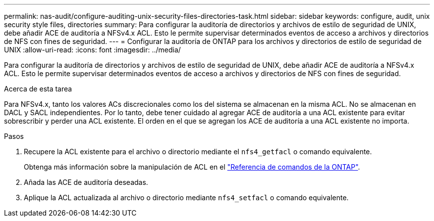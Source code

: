 ---
permalink: nas-audit/configure-auditing-unix-security-files-directories-task.html 
sidebar: sidebar 
keywords: configure, audit, unix security style files, directories 
summary: Para configurar la auditoría de directorios y archivos de estilo de seguridad de UNIX, debe añadir ACE de auditoría a NFSv4.x ACL. Esto le permite supervisar determinados eventos de acceso a archivos y directorios de NFS con fines de seguridad. 
---
= Configurar la auditoría de ONTAP para los archivos y directorios de estilo de seguridad de UNIX
:allow-uri-read: 
:icons: font
:imagesdir: ../media/


[role="lead"]
Para configurar la auditoría de directorios y archivos de estilo de seguridad de UNIX, debe añadir ACE de auditoría a NFSv4.x ACL. Esto le permite supervisar determinados eventos de acceso a archivos y directorios de NFS con fines de seguridad.

.Acerca de esta tarea
Para NFSv4.x, tanto los valores ACs discrecionales como los del sistema se almacenan en la misma ACL. No se almacenan en DACL y SACL independientes. Por lo tanto, debe tener cuidado al agregar ACE de auditoría a una ACL existente para evitar sobrescribir y perder una ACL existente. El orden en el que se agregan los ACE de auditoría a una ACL existente no importa.

.Pasos
. Recupere la ACL existente para el archivo o directorio mediante el `nfs4_getfacl` o comando equivalente.
+
Obtenga más información sobre la manipulación de ACL en el link:https://docs.netapp.com/us-en/ontap-cli/["Referencia de comandos de la ONTAP"^].

. Añada las ACE de auditoría deseadas.
. Aplique la ACL actualizada al archivo o directorio mediante `nfs4_setfacl` o comando equivalente.

